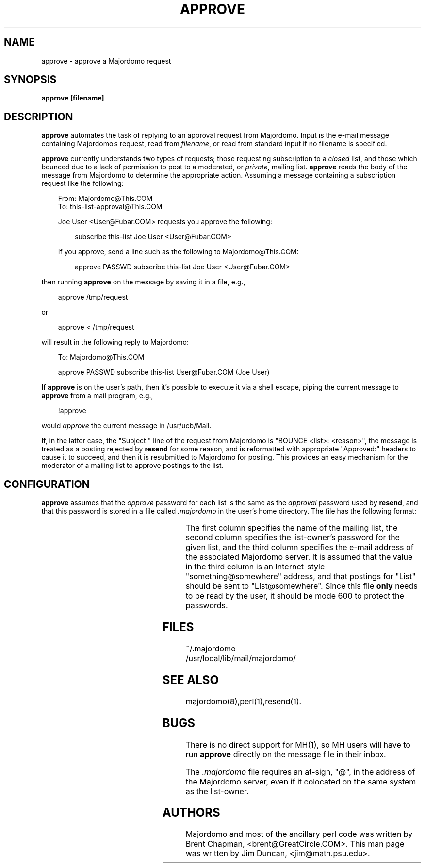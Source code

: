 '\" t
.TH APPROVE 1
.SH NAME
approve \- approve a Majordomo request
.SH SYNOPSIS
.B approve [filename]
.SH "DESCRIPTION"
.B approve
automates the task of replying to an approval request from Majordomo.  Input
is the e-mail message containing Majordomo's request, read from
.IR filename ,
or read from standard input if no filename is specified.
.PP
.B approve
currently understands two types of requests; those requesting
subscription to a 
.I closed
list, and those which bounced due to a lack of permission to post to a
moderated, or
.IR private ,
mailing list.
.B approve
reads the body of the message from Majordomo to determine the appropriate
action. Assuming a message containing a subscription request like the
following:
.sp 1
.RS 3
From: Majordomo@This.COM
.sp 0
To: this-list-approval@This.COM
.sp 1
Joe User <User@Fubar.COM> requests you approve the following:
.sp 1
.RS 3
subscribe this-list Joe User <User@Fubar.COM>
.RE
.sp 1
If you approve, send a line such as the following to Majordomo@This.COM:
.sp 1
.RS 3
approve PASSWD subscribe this-list Joe User <User@Fubar.COM>
.RE
.RE
.sp 1
then running
.B approve
on the message by saving it in a file, e.g.,
.sp 1
.RS 3
approve /tmp/request
.RE
.sp 1
or
.sp 1
.RS 3
approve < /tmp/request
.RE
.sp 1
will result in the following reply to Majordomo:
.sp 1
.RS 3
To: Majordomo@This.COM
.sp 1
approve PASSWD subscribe this-list User@Fubar.COM (Joe User)
.sp 1
.RE
If
.B approve
is on the user's path, then it's possible to execute it via a shell escape,
piping the current message to
.B approve
from a mail program, e.g.,
.sp
.RS 3
!approve
.RE
.sp
would
.I approve
the current message in /usr/ucb/Mail.
.PP
If, in the latter case, the "Subject:" line of the request from Majordomo is
"BOUNCE <list>: <reason>", the message is treated as a posting rejected by
.B resend
for some reason, and is reformatted with appropriate "Approved:" headers to
cause it to succeed, and then it is resubmitted to Majordomo for posting.
This provides an easy mechanism for the moderator of a mailing list to
approve postings to the list.
.SH CONFIGURATION
.B approve
assumes that the
.I approve
password for each list is the same as the
.I approval
password used by
.BR resend ,
and that this password is stored
in a file called
.I .majordomo
in the user's home directory.  The file has the following format:
.RS 5
.TS
l l l .
.sp
this-list	passwd1	Majordomo@This.COM
other-list	passwd2	Majordomo@Other.GOV
.sp
.TE
.RE
The first column specifies the name of the mailing list, the second column
specifies the list-owner's password for the given list, and the third column
specifies the e-mail address of the associated Majordomo server.  It is
assumed that the value in the third column is an Internet-style
"something@somewhere" address, and that postings for "List" should be sent
to "List@somewhere".  Since this file
.B only
needs to be read by the user, it should be mode 600 to protect the
passwords.
.SH FILES
~/.majordomo
.sp 0
/usr/local/lib/mail/majordomo/
.SH SEE ALSO
majordomo(8),perl(1),resend(1).
.SH BUGS
There is no direct support for MH(1), so MH users will have to run
.B approve
directly on the message file in their inbox.
.sp
The
.I .majordomo
file requires an at-sign, "@", in the address of the Majordomo server, even
if it colocated on the same system as the list-owner.
.SH AUTHORS
Majordomo and most of the ancillary perl code was written by Brent Chapman,
<brent@GreatCircle.COM>.  
This man page was written by Jim Duncan, <jim@math.psu.edu>.
